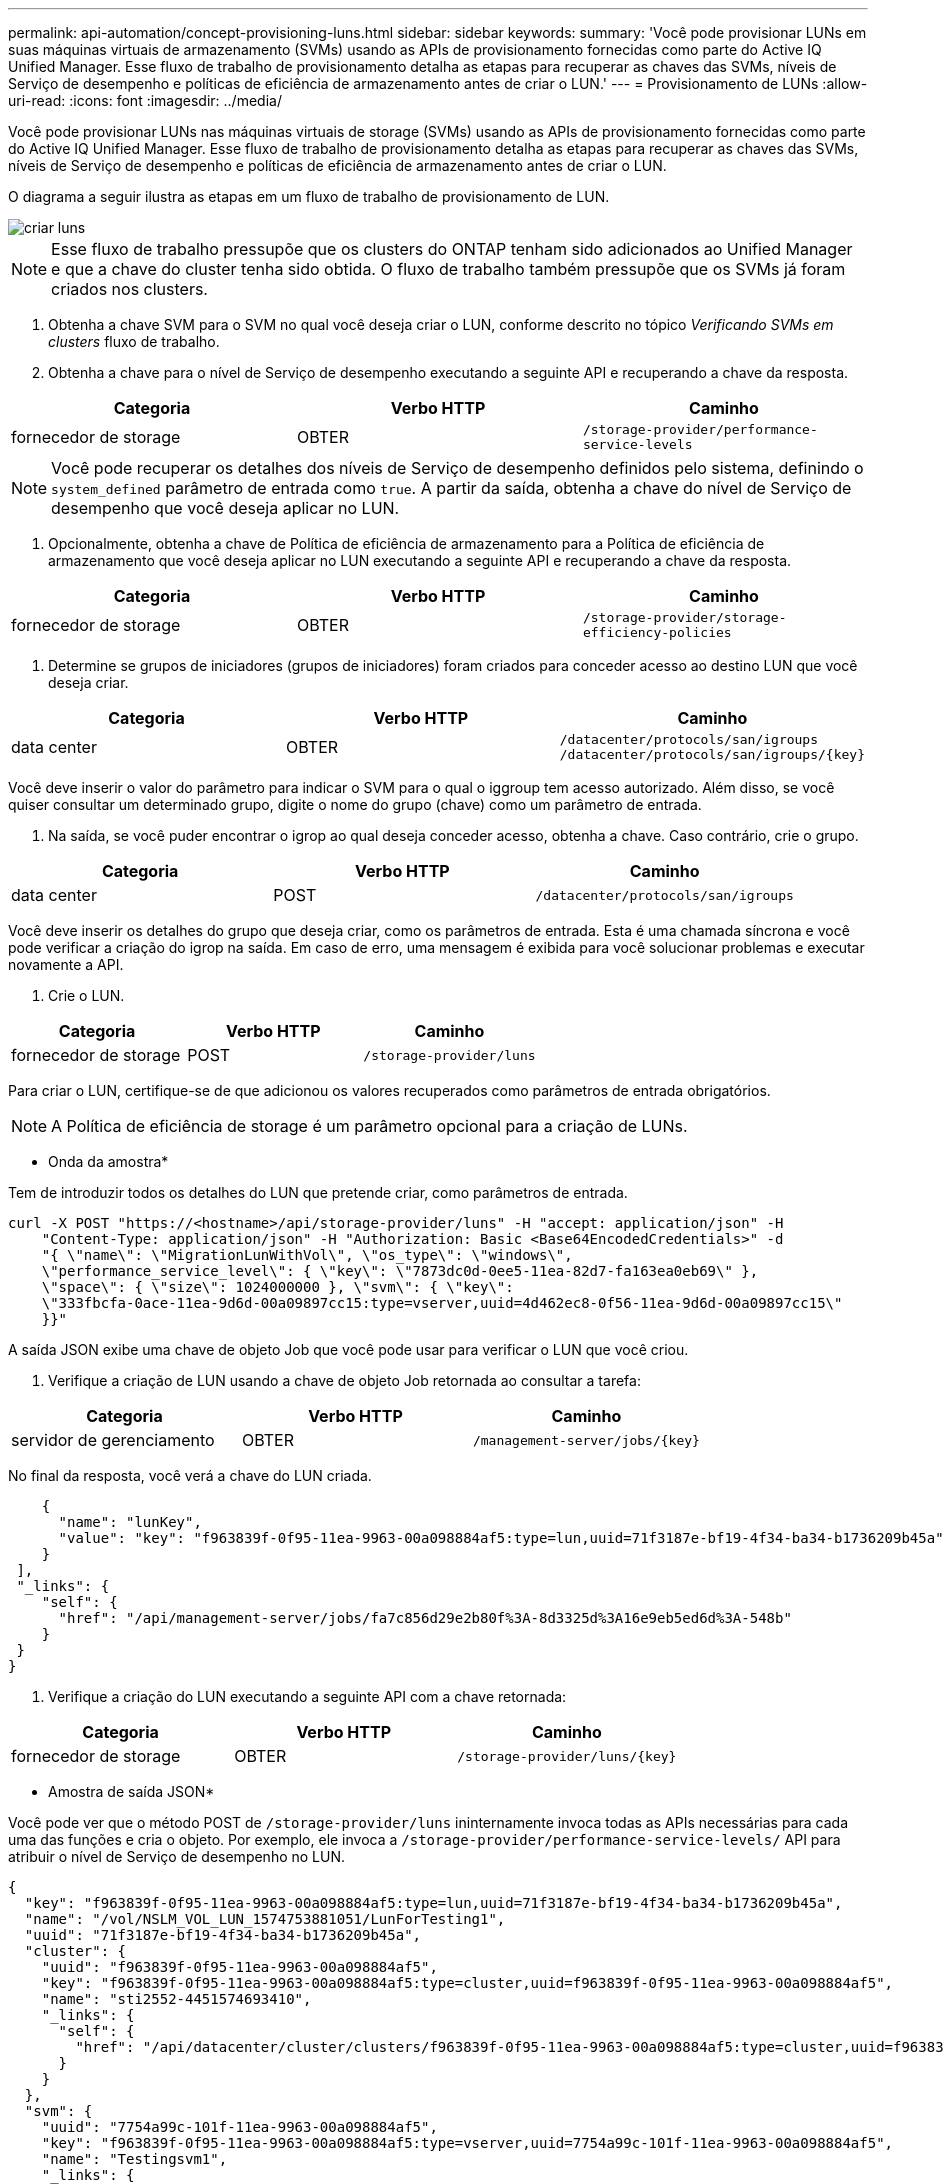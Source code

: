 ---
permalink: api-automation/concept-provisioning-luns.html 
sidebar: sidebar 
keywords:  
summary: 'Você pode provisionar LUNs em suas máquinas virtuais de armazenamento (SVMs) usando as APIs de provisionamento fornecidas como parte do Active IQ Unified Manager. Esse fluxo de trabalho de provisionamento detalha as etapas para recuperar as chaves das SVMs, níveis de Serviço de desempenho e políticas de eficiência de armazenamento antes de criar o LUN.' 
---
= Provisionamento de LUNs
:allow-uri-read: 
:icons: font
:imagesdir: ../media/


[role="lead"]
Você pode provisionar LUNs nas máquinas virtuais de storage (SVMs) usando as APIs de provisionamento fornecidas como parte do Active IQ Unified Manager. Esse fluxo de trabalho de provisionamento detalha as etapas para recuperar as chaves das SVMs, níveis de Serviço de desempenho e políticas de eficiência de armazenamento antes de criar o LUN.

O diagrama a seguir ilustra as etapas em um fluxo de trabalho de provisionamento de LUN.

image::../media/create-luns.gif[criar luns]

[NOTE]
====
Esse fluxo de trabalho pressupõe que os clusters do ONTAP tenham sido adicionados ao Unified Manager e que a chave do cluster tenha sido obtida. O fluxo de trabalho também pressupõe que os SVMs já foram criados nos clusters.

====
. Obtenha a chave SVM para o SVM no qual você deseja criar o LUN, conforme descrito no tópico _Verificando SVMs em clusters_ fluxo de trabalho.
. Obtenha a chave para o nível de Serviço de desempenho executando a seguinte API e recuperando a chave da resposta.


[cols="3*"]
|===
| Categoria | Verbo HTTP | Caminho 


 a| 
fornecedor de storage
 a| 
OBTER
 a| 
`/storage-provider/performance-service-levels`

|===
[NOTE]
====
Você pode recuperar os detalhes dos níveis de Serviço de desempenho definidos pelo sistema, definindo o `system_defined` parâmetro de entrada como `true`. A partir da saída, obtenha a chave do nível de Serviço de desempenho que você deseja aplicar no LUN.

====
. Opcionalmente, obtenha a chave de Política de eficiência de armazenamento para a Política de eficiência de armazenamento que você deseja aplicar no LUN executando a seguinte API e recuperando a chave da resposta.


[cols="3*"]
|===
| Categoria | Verbo HTTP | Caminho 


 a| 
fornecedor de storage
 a| 
OBTER
 a| 
`/storage-provider/storage-efficiency-policies`

|===
. Determine se grupos de iniciadores (grupos de iniciadores) foram criados para conceder acesso ao destino LUN que você deseja criar.


[cols="3*"]
|===
| Categoria | Verbo HTTP | Caminho 


 a| 
data center
 a| 
OBTER
 a| 
`/datacenter/protocols/san/igroups`  `+/datacenter/protocols/san/igroups/{key}+`

|===
Você deve inserir o valor do parâmetro para indicar o SVM para o qual o iggroup tem acesso autorizado. Além disso, se você quiser consultar um determinado grupo, digite o nome do grupo (chave) como um parâmetro de entrada.

. Na saída, se você puder encontrar o igrop ao qual deseja conceder acesso, obtenha a chave. Caso contrário, crie o grupo.


[cols="3*"]
|===
| Categoria | Verbo HTTP | Caminho 


 a| 
data center
 a| 
POST
 a| 
`/datacenter/protocols/san/igroups`

|===
Você deve inserir os detalhes do grupo que deseja criar, como os parâmetros de entrada. Esta é uma chamada síncrona e você pode verificar a criação do igrop na saída. Em caso de erro, uma mensagem é exibida para você solucionar problemas e executar novamente a API.

. Crie o LUN.


[cols="3*"]
|===
| Categoria | Verbo HTTP | Caminho 


 a| 
fornecedor de storage
 a| 
POST
 a| 
`/storage-provider/luns`

|===
Para criar o LUN, certifique-se de que adicionou os valores recuperados como parâmetros de entrada obrigatórios.

[NOTE]
====
A Política de eficiência de storage é um parâmetro opcional para a criação de LUNs.

====
* Onda da amostra*

Tem de introduzir todos os detalhes do LUN que pretende criar, como parâmetros de entrada.

[listing]
----
curl -X POST "https://<hostname>/api/storage-provider/luns" -H "accept: application/json" -H
    "Content-Type: application/json" -H "Authorization: Basic <Base64EncodedCredentials>" -d
    "{ \"name\": \"MigrationLunWithVol\", \"os_type\": \"windows\",
    \"performance_service_level\": { \"key\": \"7873dc0d-0ee5-11ea-82d7-fa163ea0eb69\" },
    \"space\": { \"size\": 1024000000 }, \"svm\": { \"key\":
    \"333fbcfa-0ace-11ea-9d6d-00a09897cc15:type=vserver,uuid=4d462ec8-0f56-11ea-9d6d-00a09897cc15\"
    }}"
----
A saída JSON exibe uma chave de objeto Job que você pode usar para verificar o LUN que você criou.

. Verifique a criação de LUN usando a chave de objeto Job retornada ao consultar a tarefa:


[cols="3*"]
|===
| Categoria | Verbo HTTP | Caminho 


 a| 
servidor de gerenciamento
 a| 
OBTER
 a| 
`+/management-server/jobs/{key}+`

|===
No final da resposta, você verá a chave do LUN criada.

[listing]
----
    {
      "name": "lunKey",
      "value": "key": "f963839f-0f95-11ea-9963-00a098884af5:type=lun,uuid=71f3187e-bf19-4f34-ba34-b1736209b45a"
    }
 ],
 "_links": {
    "self": {
      "href": "/api/management-server/jobs/fa7c856d29e2b80f%3A-8d3325d%3A16e9eb5ed6d%3A-548b"
    }
 }
}
----
. Verifique a criação do LUN executando a seguinte API com a chave retornada:


[cols="3*"]
|===
| Categoria | Verbo HTTP | Caminho 


 a| 
fornecedor de storage
 a| 
OBTER
 a| 
`+/storage-provider/luns/{key}+`

|===
* Amostra de saída JSON*

Você pode ver que o método POST de `/storage-provider/luns` ininternamente invoca todas as APIs necessárias para cada uma das funções e cria o objeto. Por exemplo, ele invoca a `/storage-provider/performance-service-levels/` API para atribuir o nível de Serviço de desempenho no LUN.

[listing]
----
{
  "key": "f963839f-0f95-11ea-9963-00a098884af5:type=lun,uuid=71f3187e-bf19-4f34-ba34-b1736209b45a",
  "name": "/vol/NSLM_VOL_LUN_1574753881051/LunForTesting1",
  "uuid": "71f3187e-bf19-4f34-ba34-b1736209b45a",
  "cluster": {
    "uuid": "f963839f-0f95-11ea-9963-00a098884af5",
    "key": "f963839f-0f95-11ea-9963-00a098884af5:type=cluster,uuid=f963839f-0f95-11ea-9963-00a098884af5",
    "name": "sti2552-4451574693410",
    "_links": {
      "self": {
        "href": "/api/datacenter/cluster/clusters/f963839f-0f95-11ea-9963-00a098884af5:type=cluster,uuid=f963839f-0f95-11ea-9963-00a098884af5"
      }
    }
  },
  "svm": {
    "uuid": "7754a99c-101f-11ea-9963-00a098884af5",
    "key": "f963839f-0f95-11ea-9963-00a098884af5:type=vserver,uuid=7754a99c-101f-11ea-9963-00a098884af5",
    "name": "Testingsvm1",
    "_links": {
      "self": {
        "href": "/api/datacenter/svm/svms/f963839f-0f95-11ea-9963-00a098884af5:type=vserver,uuid=7754a99c-101f-11ea-9963-00a098884af5"
      }
    }
  },
  "volume": {
    "uuid": "961778bb-2be9-4b4a-b8da-57c7026e52ad",
    "key": "f963839f-0f95-11ea-9963-00a098884af5:type=volume,uuid=961778bb-2be9-4b4a-b8da-57c7026e52ad",
    "name": "NSLM_VOL_LUN_1574753881051",
    "_links": {
      "self": {
        "href": "/api/datacenter/storage/volumes/f963839f-0f95-11ea-9963-00a098884af5:type=volume,uuid=961778bb-2be9-4b4a-b8da-57c7026e52ad"
      }
    }
  },
  "assigned_performance_service_level": {
    "key": "861f6e4d-0c35-11ea-9d73-fa163e706bc4",
    "name": "Value",
    "peak_iops": 75,
    "expected_iops": 75,
    "_links": {
      "self": {
        "href": "/api/storage-provider/performance-service-levels/861f6e4d-0c35-11ea-9d73-fa163e706bc4"
      }
    }
  },
  "recommended_performance_service_level": {
    "key": null,
    "name": "Idle",
    "peak_iops": null,
    "expected_iops": null,
    "_links": {}
  },
  "assigned_storage_efficiency_policy": {
    "key": null,
    "name": "Unassigned",
    "_links": {}
  },
  "space": {
    "size": 1024458752
  },
  "os_type": "linux",
  "_links": {
    "self": {
      "href": "/api/storage-provider/luns/f963839f-0f95-11ea-9963-00a098884af5%3Atype%3Dlun%2Cuuid%3D71f3187e-bf19-4f34-ba34-b1736209b45a"
    }
  }
}
----


== Etapas de solução de problemas para falha na criação ou mapeamento de LUN

Ao concluir esse fluxo de trabalho, você ainda poderá ver uma falha na criação de LUN. Mesmo que o LUN seja criado com sucesso, o mapeamento LUN com o igroup pode falhar devido à indisponibilidade de um LIF SAN ou ponto de extremidade de acesso no nó em que você cria o LUN. Em caso de falha, você pode ver a seguinte mensagem:

[listing]
----
The nodes <node_name> and <partner_node_name> have no LIFs configured with the iSCSI or FCP protocol for Vserver <server_name>. Use the access-endpoints API to create a LIF for the LUN.
----
Siga estas etapas de solução de problemas para contornar essa falha.

. Crie um ponto de extremidade de acesso compatível com o protocolo ISCSI/FCP no SVM no qual você tentou criar o LUN.


[cols="3*"]
|===
| Categoria | Verbo HTTP | Caminho 


 a| 
fornecedor de storage
 a| 
POST
 a| 
`/storage-provider/access-endpoints`

|===
* Onda da amostra*

Você deve inserir os detalhes do endpoint de acesso que deseja criar, como os parâmetros de entrada.

[NOTE]
====
Certifique-se de que, no parâmetro de entrada, adicionou o `address` para indicar o nó inicial do LUN e o `ha_address` para indicar o nó parceiro do nó inicial. Quando você executa essa operação, ela cria pontos de extremidade de acesso no nó inicial e no nó do parceiro.

====
[listing]
----
curl -X POST "https://<hostname>/api/storage-provider/access-endpoints" -H "accept:
    application/json" -H "Content-Type: application/json" -H "Authorization: Basic <Base64EncodedCredentials>" -d "{ \"data_protocols\": [ \"iscsi\" ], \"ip\": {
    \"address\": \"10.162.83.126\", \"ha_address\": \"10.142.83.126\", \"netmask\":
    \"255.255.0.0\" }, \"lun\": { \"key\":
    \"e4f33f90-f75f-11e8-9ed9-00a098e3215f:type=lun,uuid=b8e0c1ae-0997-47c5-97d2-1677d3ec08ff\" },
    \"name\": \"aep_example\" }"
----
. Consulte a tarefa com a chave de objeto Job retornada na saída JSON para verificar se ela foi executada com sucesso para adicionar os pontos de extremidade de acesso à SVM e se os serviços iSCSI/FCP foram ativados na SVM.


[cols="3*"]
|===
| Categoria | Verbo HTTP | Caminho 


 a| 
servidor de gerenciamento
 a| 
OBTER
 a| 
`+/management-server/jobs/{key}+`

|===
* Amostra de saída JSON*

No final da saída, você pode ver a chave dos endpoints de acesso criados. Na saída a seguir, o `"name": "accessEndpointKey"` valor indica o ponto de extremidade de acesso criado no nó inicial do LUN, para o qual a chave é `9c964258-14ef-11ea-95e2-00a098e32c28`. O `"name": "accessEndpointHAKey"` valor indica o ponto de extremidade de acesso criado no nó de parceiro do nó inicial, para o qual a chave é `9d347006-14ef-11ea-8760-00a098e3215f`.

[listing]
----
  "job_results": [
    {
      "name": "accessEndpointKey",
      "value": "e4f33f90-f75f-11e8-9ed9-00a098e3215f:type=network_lif,lif_uuid=9c964258-14ef-11ea-95e2-00a098e32c28"
    },
    {
      "name": "accessEndpointHAKey",
      "value": "e4f33f90-f75f-11e8-9ed9-00a098e3215f:type=network_lif,lif_uuid=9d347006-14ef-11ea-8760-00a098e3215f"
    }
  ],
  "_links": {
    "self": {
      "href": "/api/management-server/jobs/71377eeea0b25633%3A-30a2dbfe%3A16ec620945d%3A-7f5a"
    }
  }
}
----
. Modifique o LUN para atualizar o mapeamento do igrop. Para obter mais informações sobre a modificação do fluxo de trabalho, consulte ""Modificação de cargas de trabalho de armazenamento"".


[cols="3*"]
|===
| Categoria | Verbo HTTP | Caminho 


 a| 
fornecedor de storage
 a| 
PATCH
 a| 
`+/storage-provider/lun/{key}+`

|===
Na entrada, especifique a chave igrop com a qual você deseja atualizar o mapeamento LUN, juntamente com a chave LUN.

* Onda da amostra*

[listing]
----
curl -X PATCH "https://<hostname>/api/storage-provider/luns/e4f33f90-f75f-11e8-9ed9-00a098e3215f%3Atype%3Dlun%2Cuuid%3Db8e0c1ae-0997-47c5-97d2-1677d3ec08ff"
-H "accept: application/json" -H "Content-Type: application/json" -H "Authorization: Basic <Base64EncodedCredentials>" -d
"{ \"lun_maps\": [ { \"igroup\":
{ \"key\": \"e4f33f90-f75f-11e8-9ed9-00a098e3215f:type=igroup,uuid=d19ec2fa-fec7-11e8-b23d-00a098e32c28\" },
\"logical_unit_number\": 3 } ]}"
----
A saída JSON exibe uma chave de objeto Job que você pode usar para verificar se o mapeamento foi bem-sucedido.

. Verifique o mapeamento LUN consultando a chave LUN.


[cols="3*"]
|===
| Categoria | Verbo HTTP | Caminho 


 a| 
fornecedor de storage
 a| 
OBTER
 a| 
`+/storage-provider/luns/{key}+`

|===
* Amostra de saída JSON*

Na saída, você pode ver que o LUN foi mapeado com sucesso com o igroup (chave `d19ec2fa-fec7-11e8-b23d-00a098e32c28`) com o qual foi inicialmente provisionado.

[listing]
----
{
  "key": "e4f33f90-f75f-11e8-9ed9-00a098e3215f:type=lun,uuid=b8e0c1ae-0997-47c5-97d2-1677d3ec08ff",
  "name": "/vol/NSLM_VOL_LUN_1575282642267/example_lun",
  "uuid": "b8e0c1ae-0997-47c5-97d2-1677d3ec08ff",
  "cluster": {
    "uuid": "e4f33f90-f75f-11e8-9ed9-00a098e3215f",
    "key": "e4f33f90-f75f-11e8-9ed9-00a098e3215f:type=cluster,uuid=e4f33f90-f75f-11e8-9ed9-00a098e3215f",
    "name": "umeng-aff220-01-02",
    "_links": {
      "self": {
        "href": "/api/datacenter/cluster/clusters/e4f33f90-f75f-11e8-9ed9-00a098e3215f:type=cluster,uuid=e4f33f90-f75f-11e8-9ed9-00a098e3215f"
      }
    }
  },
  "svm": {
    "uuid": "97f47088-fa8e-11e8-9ed9-00a098e3215f",
    "key": "e4f33f90-f75f-11e8-9ed9-00a098e3215f:type=vserver,uuid=97f47088-fa8e-11e8-9ed9-00a098e3215f",
    "name": "NSLM12_SVM_ritu",
    "_links": {
      "self": {
        "href": "/api/datacenter/svm/svms/e4f33f90-f75f-11e8-9ed9-00a098e3215f:type=vserver,uuid=97f47088-fa8e-11e8-9ed9-00a098e3215f"
      }
    }
  },
  "volume": {
    "uuid": "a1e09503-a478-43a0-8117-d25491840263",
    "key": "e4f33f90-f75f-11e8-9ed9-00a098e3215f:type=volume,uuid=a1e09503-a478-43a0-8117-d25491840263",
    "name": "NSLM_VOL_LUN_1575282642267",
    "_links": {
      "self": {
        "href": "/api/datacenter/storage/volumes/e4f33f90-f75f-11e8-9ed9-00a098e3215f:type=volume,uuid=a1e09503-a478-43a0-8117-d25491840263"
      }
    }
  },
  "lun_maps": [
    {
      "igroup": {
        "uuid": "d19ec2fa-fec7-11e8-b23d-00a098e32c28",
        "key": "e4f33f90-f75f-11e8-9ed9-00a098e3215f:type=igroup,uuid=d19ec2fa-fec7-11e8-b23d-00a098e32c28",
        "name": "lun55_igroup",
        "_links": {
          "self": {
            "href": "/api/datacenter/protocols/san/igroups/e4f33f90-f75f-11e8-9ed9-00a098e3215f:type=igroup,uuid=d19ec2fa-fec7-11e8-b23d-00a098e32c28"
          }
        }
      },
      "logical_unit_number": 3
    }
  ],
  "assigned_performance_service_level": {
    "key": "cf2aacda-10df-11ea-bbe6-fa163e599489",
    "name": "Value",
    "peak_iops": 75,
    "expected_iops": 75,
    "_links": {
      "self": {
        "href": "/api/storage-provider/performance-service-levels/cf2aacda-10df-11ea-bbe6-fa163e599489"
      }
    }
  },
  "recommended_performance_service_level": {
    "key": null,
    "name": "Idle",
    "peak_iops": null,
    "expected_iops": null,
    "_links": {}
  },
  "assigned_storage_efficiency_policy": {
    "key": null,
    "name": "Unassigned",
    "_links": {}
  },
  "space": {
    "size": 1073741824
  },
  "os_type": "linux",
  "_links": {
    "self": {
      "href": "/api/storage-provider/luns/e4f33f90-f75f-11e8-9ed9-00a098e3215f%3Atype%3Dlun%2Cuuid%3Db8e0c1ae-0997-47c5-97d2-1677d3ec08ff"
    }
  }
}
----